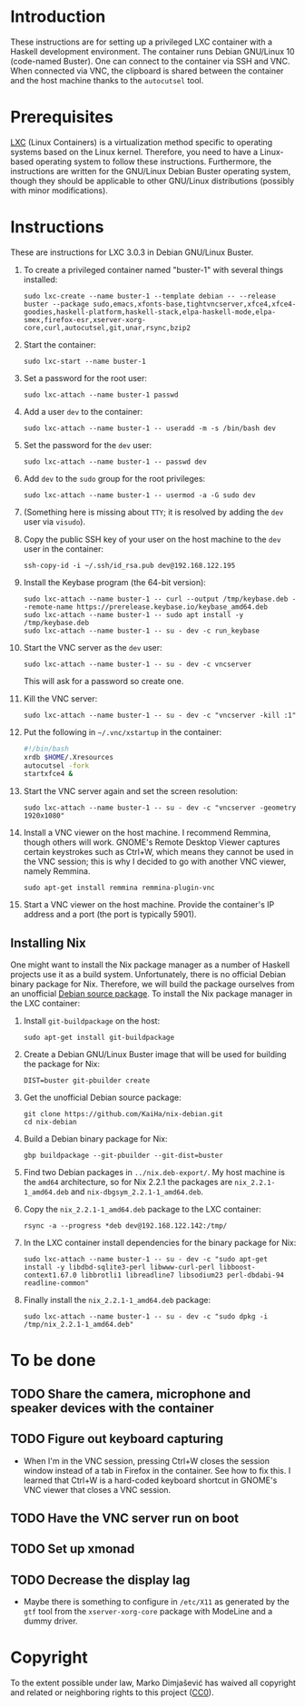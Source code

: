 * Introduction

These instructions are for setting up a privileged LXC container with
a Haskell development environment. The container runs Debian GNU/Linux
10 (code-named Buster). One can connect to the container via SSH and
VNC. When connected via VNC, the clipboard is shared between the
container and the host machine thanks to the =autocutsel= tool.

* Prerequisites

[[http://linuxcontainers.org/][LXC]] (Linux Containers) is a virtualization method specific to
operating systems based on the Linux kernel. Therefore, you need to
have a Linux-based operating system to follow these
instructions. Furthermore, the instructions are written for the
GNU/Linux Debian Buster operating system, though they should be
applicable to other GNU/Linux distributions (possibly with minor
modifications).


* Instructions

These are instructions for LXC 3.0.3 in Debian GNU/Linux Buster.

  1. To create a privileged container named "buster-1" with
     several things installed:
     : sudo lxc-create --name buster-1 --template debian -- --release buster --package sudo,emacs,xfonts-base,tightvncserver,xfce4,xfce4-goodies,haskell-platform,haskell-stack,elpa-haskell-mode,elpa-smex,firefox-esr,xserver-xorg-core,curl,autocutsel,git,unar,rsync,bzip2
  2. Start the container:
     : sudo lxc-start --name buster-1
  3. Set a password for the root user:
     : sudo lxc-attach --name buster-1 passwd
  4. Add a user =dev= to the container:
     : sudo lxc-attach --name buster-1 -- useradd -m -s /bin/bash dev
  5. Set the password for the =dev= user:
     : sudo lxc-attach --name buster-1 -- passwd dev
  6. Add =dev= to the =sudo= group for the root privileges:
     : sudo lxc-attach --name buster-1 -- usermod -a -G sudo dev
  7. (Something here is missing about =TTY=; it is resolved by adding
     the =dev= user via =visudo=).
  8. Copy the public SSH key of your user on the host machine to the
     =dev= user in the container:
     : ssh-copy-id -i ~/.ssh/id_rsa.pub dev@192.168.122.195
  9. Install the Keybase program (the 64-bit version):
     : sudo lxc-attach --name buster-1 -- curl --output /tmp/keybase.deb --remote-name https://prerelease.keybase.io/keybase_amd64.deb
     : sudo lxc-attach --name buster-1 -- sudo apt install -y /tmp/keybase.deb
     : sudo lxc-attach --name buster-1 -- su - dev -c run_keybase
  10. Start the VNC server as the =dev= user:
      : sudo lxc-attach --name buster-1 -- su - dev -c vncserver
      This will ask for a password so create one.
  11. Kill the VNC server:
      : sudo lxc-attach --name buster-1 -- su - dev -c "vncserver -kill :1"
  12. Put the following in =~/.vnc/xstartup= in the container:
      #+BEGIN_SRC bash
	#!/bin/bash
	xrdb $HOME/.Xresources
	autocutsel -fork
	startxfce4 &
      #+END_SRC
  13. Start the VNC server again and set the screen resolution:
      : sudo lxc-attach --name buster-1 -- su - dev -c "vncserver -geometry 1920x1080"
  14. Install a VNC viewer on the host machine. I recommend Remmina, though
      others will work. GNOME's Remote Desktop Viewer captures certain
      keystrokes such as Ctrl+W, which means they cannot be used in the VNC
      session; this is why I decided to go with another VNC viewer, namely
      Remmina.
      : sudo apt-get install remmina remmina-plugin-vnc
  15. Start a VNC viewer on the host machine. Provide the container's IP
      address and a port (the port is typically 5901).
** Installing Nix
One might want to install the Nix package manager as a number of Haskell
projects use it as a build system. Unfortunately, there is no official Debian
binary package for Nix. Therefore, we will build the package ourselves from an
unofficial [[https://github.com/KaiHa/nix-debian][Debian source package]]. To install the Nix package manager in the
LXC container:

  1. Install =git-buildpackage= on the host:
     : sudo apt-get install git-buildpackage
  2. Create a Debian GNU/Linux Buster image that will be used for building the
     package for Nix:
     : DIST=buster git-pbuilder create
  3. Get the unofficial Debian source package:
     : git clone https://github.com/KaiHa/nix-debian.git
     : cd nix-debian
  4. Build a Debian binary package for Nix:
     : gbp buildpackage --git-pbuilder --git-dist=buster
  5. Find two Debian packages in =../nix.deb-export/=. My host machine is the
     =amd64= architecture, so for Nix 2.2.1 the packages are
     =nix_2.2.1-1_amd64.deb= and =nix-dbgsym_2.2.1-1_amd64.deb=.
  6. Copy the =nix_2.2.1-1_amd64.deb= package to the LXC container:
     : rsync -a --progress *deb dev@192.168.122.142:/tmp/
  7. In the LXC container install dependencies for the binary package for Nix:
     : sudo lxc-attach --name buster-1 -- su - dev -c "sudo apt-get install -y libdbd-sqlite3-perl libwww-curl-perl libboost-context1.67.0 libbrotli1 libreadline7 libsodium23 perl-dbdabi-94 readline-common"
  8. Finally install the =nix_2.2.1-1_amd64.deb= package:
     : sudo lxc-attach --name buster-1 -- su - dev -c "sudo dpkg -i /tmp/nix_2.2.1-1_amd64.deb"
* To be done
** TODO Share the camera, microphone and speaker devices with the container
** TODO Figure out keyboard capturing
   - When I'm in the VNC session, pressing Ctrl+W closes the session window
     instead of a tab in Firefox in the container. See how to fix this. I
     learned that Ctrl+W is a hard-coded keyboard shortcut in GNOME's VNC
     viewer that closes a VNC session.
** TODO Have the VNC server run on boot
** TODO Set up xmonad
** TODO Decrease the display lag
   - Maybe there is something to configure in =/etc/X11= as generated
     by the =gtf= tool from the =xserver-xorg-core= package with
     ModeLine and a dummy driver.
* Copyright

To the extent possible under law, Marko Dimjašević has waived all
copyright and related or neighboring rights to this project ([[https://creativecommons.org/publicdomain/zero/1.0/][CC0]]).
